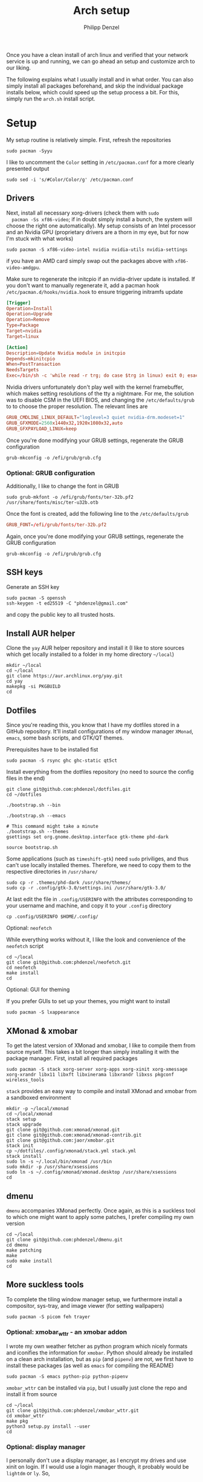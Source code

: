 #+AUTHOR: Philipp Denzel
#+TITLE: Arch setup
#+OPTIONS: num:nil

Once you have a clean install of arch linux and verified that your
network service is up and running, we can go ahead an setup and
customize arch to our liking.

The following explains what I usually install and in what order.  You
can also simply install all packages beforehand, and skip the
individual package installs below, which could speed up the setup
process a bit. For this, simply run the ~arch.sh~ install script.


* Setup

  My setup routine is relatively simple.  First, refresh the
  repositories
  #+begin_src shell
    sudo pacman -Syyu
  #+end_src

  I like to uncomment the ~Color~ setting in ~/etc/pacman.conf~ for a
  more clearly presented output
  #+begin_src shell
    sudo sed -i 's/#Color/Color/g' /etc/pacman.conf
  #+end_src


** Drivers
  
  Next, install all necessary xorg-drivers (check them with ~sudo
  pacman -Ss xf86-video~; if in doubt simply install a bunch, the
  system will choose the right one automatically). My setup consists
  of an Intel processor and an Nvidia GPU (proprietary drivers are a
  thorn in my eye, but for now I'm stuck with what works)
  #+begin_src shell
    sudo pacman -S xf86-video-intel nvidia nvidia-utils nvidia-settings
  #+end_src
  if you have an AMD card simply swap out the packages above with
  ~xf86-video-amdgpu~.

  Make sure to regenerate the initcpio if an nvidia-driver update is
  installed. If you don't want to manually regenerate it, add a pacman
  hook ~/etc/pacman.d/hooks/nvidia.hook~ to ensure triggering
  initramfs update
  #+begin_src conf
    [Trigger]
    Operation=Install
    Operation=Upgrade
    Operation=Remove
    Type=Package
    Target=nvidia
    Target=linux

    [Action]
    Description=Update Nvidia module in initcpio
    Depends=mkinitcpio
    When=PostTransaction
    NeedsTargets
    Exec=/bin/sh -c 'while read -r trg; do case $trg in linux) exit 0; esac; done; /usr/bin/mkinitcpio -P'
  #+end_src

  Nvidia drivers unfortunately don't play well with the kernel
  framebuffer, which makes setting resolutions of the tty a
  nightmare. For me, the solution was to disable CSM in the UEFI BIOS,
  and changing the ~/etc/defaults/grub~ to to choose the proper
  resolution. The relevant lines are

  #+begin_src conf
    GRUB_CMDLINE_LINUX_DEFAULT="loglevel=3 quiet nvidia-drm.modeset=1"
    GRUB_GFXMODE=2560x1440x32,1920x1080x32,auto
    GRUB_GFXPAYLOAD_LINUX=keep
  #+end_src

  Once you're done modifying your GRUB settings, regenerate the
  GRUB configuration
  #+begin_src shell
    grub-mkconfig -o /efi/grub/grub.cfg
  #+end_src


*** Optional: GRUB configuration

  Additionally, I like to change the font in GRUB
  #+begin_src shell
    sudo grub-mkfont -o /efi/grub/fonts/ter-32b.pf2 /usr/share/fonts/misc/ter-u32b.otb
  #+end_src

  Once the font is created, add the following line to the
  ~/etc/defaults/grub~
  #+begin_src conf
    GRUB_FONT=/efi/grub/fonts/ter-32b.pf2
  #+end_src

  Again, once you're done modifying your GRUB settings, regenerate the
  GRUB configuration
  #+begin_src shell
    grub-mkconfig -o /efi/grub/grub.cfg
  #+end_src


** SSH keys

   Generate an SSH key
   #+begin_src shell
     sudo pacman -S openssh
     ssh-keygen -t ed25519 -C "phdenzel@gmail.com"
   #+end_src
   and copy the public key to all trusted hosts.


** Install AUR helper

   Clone the ~yay~ AUR helper repository and install it (I like to
   store sources which get locally installed to a folder in my home
   directory ~~/local~)

   #+begin_src shell
     mkdir ~/local
     cd ~/local
     git clone https://aur.archlinux.org/yay.git
     cd yay
     makepkg -si PKGBUILD
     cd
   #+end_src


** Dotfiles

   Since you're reading this, you know that I have my dotfiles stored
   in a GitHub repository. It'll install configurations of my window
   manager ~XMonad~, ~emacs~, some bash scripts, and GTK/QT themes.

   Prerequisites have to be installed fist
   #+begin_src shell
     sudo pacman -S rsync ghc ghc-static qt5ct
   #+end_src

   Install everything from the dotfiles repository (no need to source
   the config files in the end)
   #+begin_src shell
     git clone git@github.com:phdenzel/dotfiles.git
     cd ~/dotfiles

     ./bootstrap.sh --bin

     ./bootstrap.sh --emacs

     # This command might take a minute
     ./bootstrap.sh --themes
     gsettings set org.gnome.desktop.interface gtk-theme phd-dark

     source bootstrap.sh
   #+end_src

   Some applications (such as ~timeshift-gtk~) need ~sudo~ priviliges,
   and thus can't use locally installed themes. Therefore, we need to
   copy them to the respective directories in ~/usr/share/~
   #+begin_src shell
     sudo cp -r .themes/phd-dark /usr/share/themes/
     sudo cp -r .config/gtk-3.0/settings.ini /usr/share/gtk-3.0/
   #+end_src

   At last edit the file in ~.config/USERINFO~ with the attributes
   corresponding to your username and machine, and copy it to your
   ~.config~ directory
   #+begin_src shell
     cp .config/USERINFO $HOME/.config/
   #+end_src

**** Optional: ~neofetch~

     While everything works without it, I like the look and
     convenience of the ~neofetch~ script
     
     #+begin_src shell
       cd ~/local
       git clone git@github.com:phdenzel/neofetch.git
       cd neofetch
       make install
       cd
     #+end_src

**** Optional: GUI for theming

     If you prefer GUIs to set up your themes, you might want to install
     #+begin_src shell
       sudo pacman -S lxappearance
     #+end_src


** XMonad & xmobar

   To get the latest version of XMonad and xmobar, I like to compile
   them from source myself. This takes a bit longer than simply
   installing it with the package manager.  First, install all
   required packages

   #+begin_src shell
     sudo pacman -S stack xorg-server xorg-apps xorg-xinit xorg-xmessage xorg-xrandr libx11 libxft libxinerama libxrandr libxss pkgconf wireless_tools
   #+end_src

   ~stack~ provides an easy way to compile and install XMonad and
   xmobar from a sandboxed environment

   #+begin_src shell
     mkdir -p ~/local/xmonad
     cd ~/local/xmonad
     stack setup
     stack upgrade
     git clone git@github.com:xmonad/xmonad.git
     git clone git@github.com:xmonad/xmonad-contrib.git
     git clone git@github.com:jaor/xmobar.git
     stack init
     cp ~/dotfiles/.config/xmonad/stack.yml stack.yml
     stack install
     sudo ln -s ~/.local/bin/xmonad /usr/bin
     sudo mkdir -p /usr/share/xsessions
     sudo ln -s ~/.config/xmonad/xmonad.desktop /usr/share/xsessions
     cd
   #+end_src


** dmenu

   ~dmenu~ accompanies XMonad perfectly. Once again, as this is a
   suckless tool to which one might want to apply some patches,
   I prefer compiling my own version

   #+begin_src shell
     cd ~/local
     git clone git@github.com:phdenzel/dmenu.git
     cd dmenu
     make patching
     make
     sudo make install
     cd
   #+end_src


** More suckless tools

   To complete the tiling window manager setup, we furthermore install
   a compositor, sys-tray, and image viewer (for setting wallpapers)

   #+begin_src shell
     sudo pacman -S picom feh trayer
   #+end_src


*** Optional: xmobar_wttr - an xmobar addon

    I wrote my own weather fetcher as python program which nicely
    formats and iconifies the information for ~xmobar~. Python should
    already be installed on a clean arch installation, but as ~pip~
    (and ~pipenv~) are not, we first have to install these packages
    (as well as ~emacs~ for compiling the README)

    #+begin_src shell
      sudo pacman -S emacs python-pip python-pipenv
    #+end_src

    ~xmobar_wttr~ can be installed via ~pip~, but I usually just clone
    the repo and install it from source

    #+begin_src shell
      cd ~/local
      git clone git@github.com:phdenzel/xmobar_wttr.git
      cd xmobar_wttr
      make pkg
      python3 setup.py install --user
      cd
    #+end_src


*** Optional: display manager

    I personally don't use a display manager, as I encrypt my drives
    and use xinit on login. If I would use a login manager though, it
    probably would be ~lightdm~ or ~ly~. So,

    #+begin_src shell
      yay -S ly
      sudo systemctl enable ly.service
    #+end_src

    or

    #+begin_src shell
      sudo pacman -S lightdm lightdm-webkit2-greeter
      sudo systemctl enable lightdm
    #+end_src

    If you decided on ~lightdm~, enable its ~lightdm-webkit2-greeter~
    in ~/etc/lightdm/lightdm.conf~, otherwise it won't work.


** Basic programs

   Install my favorite terminal, browser and mail client
   #+begin_src shell
     yay -S alacritty-git brave-bin mailspring
   #+end_src

   Alacritty uses GPU hardware acceleration, but if no hardware
   acceleration is available (on very old hardware for instance), run
   ~alacritty~ with ~LIBGL_ALWAYS_SOFTWARE=1 /usr/bin/alacritty~ and
   replace ~Exec=env LIBGL_ALWAYS_SOFTWARE=1 /usr/bin/alacritty~ in
   ~/usr/share/applications/Alacritty.desktop~

   Mailspring needs the ~gnome-keyring~ package for some reason, so to
   get it working, we will have to install it
   #+begin_src shell
     sudo pacman -S gnome-keyring
   #+end_src

   In the subsections are categorized, and are here for completion. I
   usually install these via my install script ~arch.sh~

*** File managers
    GUI and terminal-based file managers
    #+begin_src shell
      sudo pacman -S pcmanfm ranger
    #+end_src

*** System tools
    Bash tab completion, xorg utilities, and system applets
    #+begin_src shell
      sudo pacman -S bash-completion xdotool xscreensaver network-manager-applet blueman
    #+end_src

*** Disk utilities
    File system tabulator, disk formatter/analyser, and various compression, copy, and job control programs
    #+begin_src shell
      sudo pacman -S arch-install-scripts gptfdisk dust zip unzip rsync cronie htop
    #+end_src

*** Backup utilities
    Timeshift integrates well with btrfs, and dropbox
    #+begin_src shell
      yay -S timeshift dropbox
    #+end_src

    Once you're in your graphical environment, set up dropbox using
    #+begin_src shell
      dropbox start -i
    #+end_src

*** Dev tools
    Languages: lisp, haskell, rust, LaTeX
    #+begin_src shell
      sudo pacman -S emacs vim ghc ghc-static rust texlive-most texlive-lang
    #+end_src

*** Web packages
    Version control, data transfer, text-based browser programs
    #+begin_src shell
      sudo pacman -S git wget curl transmission-cli transmission-gtk lynx
    #+end_src

*** Password utilities
    Pass and enpass are password managers I like most so far
    #+begin_src shell
      sudo pacman -S pass pass-otp zbar
      yay -S enpass-bin
    #+end_src

    Set up a new GPG key or import one from another machine
    (see ~../bin/gpg_import~ and ~../bin/gpg_export~ scripts).

    In order to sync between them, I use ~pass-import~
    #+begin_src shell
      cd ~/local
      git clone git@github.com:phdenzel/pass-import.git
      cd pass-import
      python3 setup.py install --user
    #+end_src

*** Utilities
    Calculator, clipboard, and screenshot programs
    #+begin_src shell
      sudo pacman -S colordiff qalculate-gtk xclip xsel scrot
    #+end_src

*** Media programs
    Document viewer, music and media players
    #+begin_src shell
      sudo pacman -S zathura zathura-pdf-mupdf calibre lollypop easytag gst-plugins-base gst-plugins-good gst-plugin-ugly mpv celluloid
    #+end_src

    and the spotify client
    #+begin_src shell
      yay -S ffmpeg-compat-57 spotify
      sudo pacman -S zenity 
    #+end_src

*** Fonts
    #+begin_src shell
      sudo pacman -S terminus-font ttf-dejavu ttf-fira-mono ttf-fira-sans ttf-roboto ttf-roboto-mono adobe-source-code-pro-fonts adobe-source-sans-fonts ttf-hack ttf-inconsolata ttf-ubuntu-font-family ttf-font-awesome
    #+end_src

    #+begin_src shell
      yay -S ttf-all-the-icons ttf-weather-icons
    #+end_src

    Set the tty font using
    #+begin_src shell
      echo "FONT=ter-132b" | sudo tee /etc/vconsole.conf
    #+end_src

    You could also try to convert your own psf fonts using
    #+begin_src shell
      yay -S otf2bdf bdf2psf
      ~/local/bin/psf_from_ttf DejaVuSansMono 16 96
      sudo cp DejaVuSansMono.psf /usr/share/kbd/consolefonts/
      fc-cache -v -f
      echo "FONT=DejaVuSansMono.psf" | sudo tee /etc/vconsole.conf
    #+end_src

    and add the consolefont hook to the initcpio
    #+begin_src shell
      sudo sed -i 's/keyboard/consolefont keyboard/' /etc/mkinitcpio.conf
      sudo mkinitcpio -P
    #+end_src

*** Virtualization
    I prefer ~virt-manager~ much over ~virtualbox~ (see ~arch_vm.sh~
    for easy initialization of VMs)
    #+begin_src shell
      sudo pacman -S virt-manager qemu qemu-arch-extra edk2-ovmf vde2 bridge-utils  # ebtables dnsmasq openbsd-netcat
      sudo systemctl enable --now libvirtd.service
    #+end_src

    For some linux distros, the default virtual network doesn't work
    #+begin_src shell
      sudo virsh net-define br10.xml
      sudo virsh net-start br10
      sudo virsh net-autostart br10
    #+end_src
    where
    #+begin_src xml
      <network>
        <name>br10</name>
        <forward mode='nat'>
          <nat>
            <port start='1024' end='65535'/>
          </nat>
        </forward>
        <bridge name='br10' stp='on' delay='0'/>
        <ip address='192.168.30.1' netmask='255.255.255.0'>
          <dhcp>
            <range start='192.168.30.50' end='192.168.30.200'/>
          </dhcp>
        </ip>
      </network>
    #+end_src


* Maintenance

  With arch, I and probably most people use the package managers
  ~pacman~ and ~yay~.

  ~pacman~'s three major flags are ~-S~ for sync, ~-R~ for remove, and
  ~-Q~ for query. ~yay~ works mostly analogously to ~pacman~, except
  there is no need to use ~sudo~. The following list contains my most
  frequently used commands:

  - Install a package
    #+begin_src shell
      sudo pacman -S <pkg>
    #+end_src
  - Search a package in the repositories
    #+begin_src shell
      sudo pacman -Ss <search>
    #+end_src
  - Update packages
    #+begin_src shell
      sudo pacman -Syu
    #+end_src
    or
    #+begin_src shell
      yay
    #+end_src
  - Refresh mirrors
    #+begin_src shell
      sudo pacman -Syyu
    #+end_src
  - Uninstall
    #+begin_src shell
      sudo pacman -Rsc <pkg>
    #+end_src
  - List installed packages
    #+begin_src shell
      sudo pacman -Qe
    #+end_src
  - Clean unused cache (add another ~c~ to clean entire cache)
    #+begin_src shell
      sudo pacman -Sc
    #+end_src
  - Check/list orphan packages
    #+begin_src shell
      pacman -Qtdq
    #+end_src
  - Remove orphan packages
    #+begin_src shell
      sudo pacman -Rns $(pacman -Qtdq)
    #+end_src
  - List upgradable packages
    #+begin_src shell
      yay -Pu
    #+end_src
  - Remove unused dependencies
    #+begin_src shell
      yay -Yc
    #+end_src


  Besides updating, refreshing, and cache cleaning packages, there are
  only a couple more things to do for system maintenance:

  - Check for failed systemd services
    #+begin_src shell
      systemctl --failed
    #+end_src
  - Clean the cache (either selectively or the entire cache)
    #+begin_src shell
      rm -rf ~/.cache/*
    #+end_src
  - Check log files
    #+begin_src shell
      sudo journalctl -p 3 -xb
    #+end_src
  - Clean the journal up to the last 2 weeks
    #+begin_src shell
      sudo journalctl --vacuum-time=2weeks
    #+end_src
